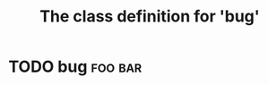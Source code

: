 #+Title: The class definition for 'bug'

* TODO bug                                                          :foo:bar:
  :PROPERTIES:
  :ID:       72127249-c3a2-4a71-a35d-b1ef00cbfb25
  :iorg-super: task
  :object-foo: bug
  :object-foo_ALL-C: bug
  :bug-is-upstream_ALL-C: yes no maybe
  :bug-is-upstream: no
  :bug-need-skills_ALL-C: beginner intermediate advanced unknown
  :bug-need-skills: intermediate
  :END:

